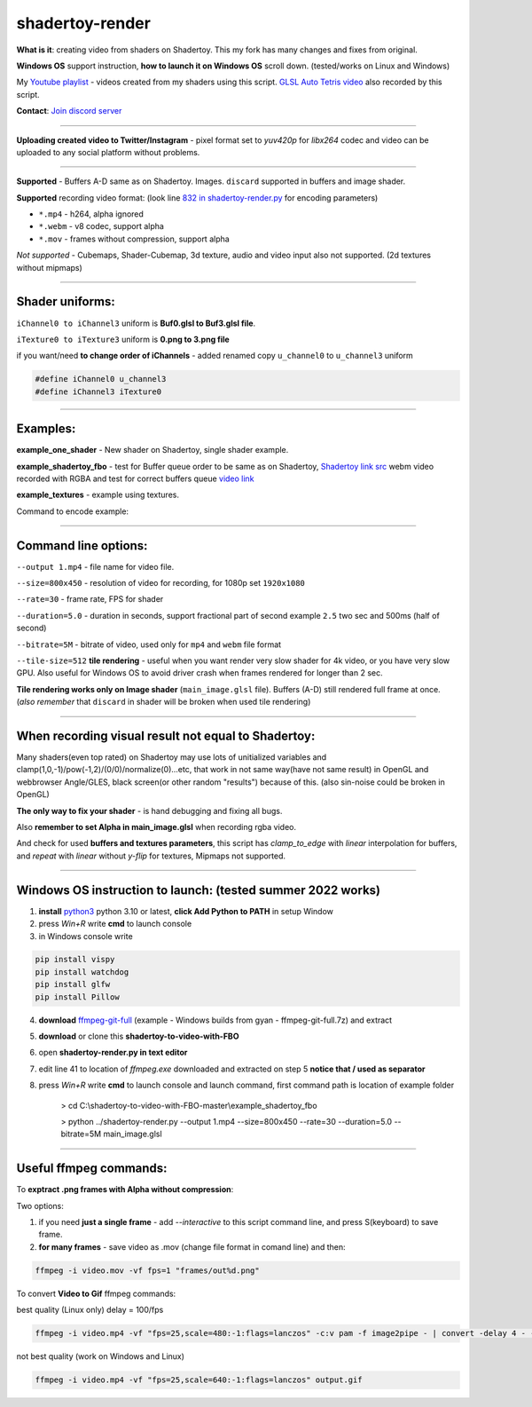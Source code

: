 shadertoy-render
================

**What is it**: creating video from shaders on Shadertoy. This my fork has many changes and fixes from original.

**Windows OS** support instruction, **how to launch it on Windows OS** scroll down. (tested/works on Linux and Windows)

My `Youtube playlist <https://youtube.com/playlist?list=PLzDEnfuEGFHv9AF11F0UYXXx9sdfXqu8M>`_ - videos created from my shaders using this script. `GLSL Auto Tetris video <https://youtu.be/rcgpwVLydLw>`_ also recorded by this script.

**Contact**: `Join discord server <https://discord.gg/JKyqWgt>`_

-----------------

**Uploading created video to Twitter/Instagram** - pixel format set to *yuv420p* for *libx264* codec and video can be uploaded to any social platform without problems.

-----------------

**Supported** - Buffers A-D same as on Shadertoy. Images. ``discard`` supported in buffers and image shader.

**Supported** recording video format: (look line `832 in shadertoy-render.py <https://github.com/danilw/shadertoy-to-video-with-FBO/blob/master/shadertoy-render.py#L832>`_ for encoding parameters)

- ``*.mp4`` - h264, alpha ignored
- ``*.webm`` - v8 codec, support alpha
- ``*.mov`` - frames without compression, support alpha

*Not supported* - Cubemaps, Shader-Cubemap, 3d texture, audio and video input also not supported. (2d textures without mipmaps)

-----------------

**Shader uniforms:**
-----------------

``iChannel0 to iChannel3`` uniform is **Buf0.glsl to Buf3.glsl file**.

``iTexture0 to iTexture3`` uniform is **0.png to 3.png file**

if you want/need **to change order of iChannels** - added renamed copy ``u_channel0`` to ``u_channel3`` uniform

.. code-block:: C

	#define iChannel0 u_channel3
	#define iChannel3 iTexture0
	
-----------------

**Examples:**
-----------------

**example_one_shader** - New shader on Shadertoy, single shader example.

**example_shadertoy_fbo** - test for Buffer queue order to be same as on Shadertoy, `Shadertoy link src <https://www.shadertoy.com/view/WlcBWr>`_ webm video recorded with RGBA and test for correct buffers queue `video link <https://danilw.github.io/GLSL-howto/shadertoy-render/video_with_alpha_result.webm>`_

**example_textures** - example using textures.

Command to encode example:

.. code-block:: bash
         cd example_shadertoy_fbo
	 python3 ../shadertoy-render.py --output 1.mp4 --size=800x450 --rate=30 --duration=5.0 --bitrate=5M main_image.glsl

-----------------

**Command line options:**
-----------------

``--output 1.mp4`` - file name for video file.

``--size=800x450`` - resolution of video for recording, for 1080p set ``1920x1080``

``--rate=30`` - frame rate, FPS for shader

``--duration=5.0`` - duration in seconds, support fractional part of second example ``2.5`` two sec and 500ms (half of second)

``--bitrate=5M`` - bitrate of video, used only for ``mp4`` and ``webm`` file format

``--tile-size=512`` **tile rendering** - useful when you want render very slow shader for 4k video, or you have very slow GPU. Also useful for Windows OS to avoid driver crash when frames rendered for longer than 2 sec.

**Tile rendering works only on Image shader** (``main_image.glsl`` file). Buffers (A-D) still rendered full frame at once. (*also remember* that ``discard`` in shader will be broken when used tile rendering) 

-----------------

**When recording visual result not equal to Shadertoy:**
-----------------

Many shaders(even top rated) on Shadertoy may use lots of unitialized variables and clamp(1,0,-1)/pow(-1,2)/(0/0)/normalize(0)...etc, that work in not same way(have not same result) in OpenGL and webbrowser Angle/GLES, black screen(or other random "results") because of this. (also sin-noise could be broken in OpenGL) 

**The only way to fix your shader** - is hand debugging and fixing all bugs.

Also **remember to set Alpha in main_image.glsl** when recording rgba video.

And check for used **buffers and textures parameters**, this script has *clamp_to_edge* with *linear* interpolation for buffers, and *repeat* with *linear* without *y-flip* for textures, Mipmaps not supported.

-----------------

Windows OS instruction to launch: (tested summer 2022 works)
-----------------

1. **install** `python3 <https://www.python.org/downloads/>`_ python 3.10 or latest, **click Add Python to PATH** in setup Window
2. press *Win+R* write **cmd** to launch console
3. in Windows console write

.. code-block:: bash
	
	pip install vispy
	pip install watchdog
	pip install glfw
	pip install Pillow

4. **download** `ffmpeg-git-full <https://ffmpeg.org/download.html#build-windows>`_ (example - Windows builds from gyan - ffmpeg-git-full.7z) and extract
5. **download** or clone this **shadertoy-to-video-with-FBO**
6. open **shadertoy-render.py in text editor**
7. edit line 41 to location of *ffmpeg.exe* downloaded and extracted on step 5 **notice that / used as separator**
8. press *Win+R* write **cmd** to launch console and launch command, first command path is location of example folder

	> cd C:\\shadertoy-to-video-with-FBO-master\\example_shadertoy_fbo
	
	> python ../shadertoy-render.py --output 1.mp4 --size=800x450 --rate=30 --duration=5.0 --bitrate=5M main_image.glsl

-----------------

Useful ffmpeg commands:
-----------------

To **exptract .png frames with Alpha without compression**:

Two options:

1. if you need **just a single frame** - add *--interactive* to this script command line, and press S(keyboard) to save frame.
2. **for many frames** - save video as .mov (change file format in comand line) and then:

.. code-block:: bash

        ffmpeg -i video.mov -vf fps=1 "frames/out%d.png"


To convert **Video to Gif** ffmpeg commands:

best quality (Linux only) delay = 100/fps

.. code-block:: bash

        ffmpeg -i video.mp4 -vf "fps=25,scale=480:-1:flags=lanczos" -c:v pam -f image2pipe - | convert -delay 4 - -loop 0 -layers optimize output.gif

not best quality (work on Windows and Linux)

.. code-block:: bash

        ffmpeg -i video.mp4 -vf "fps=25,scale=640:-1:flags=lanczos" output.gif

